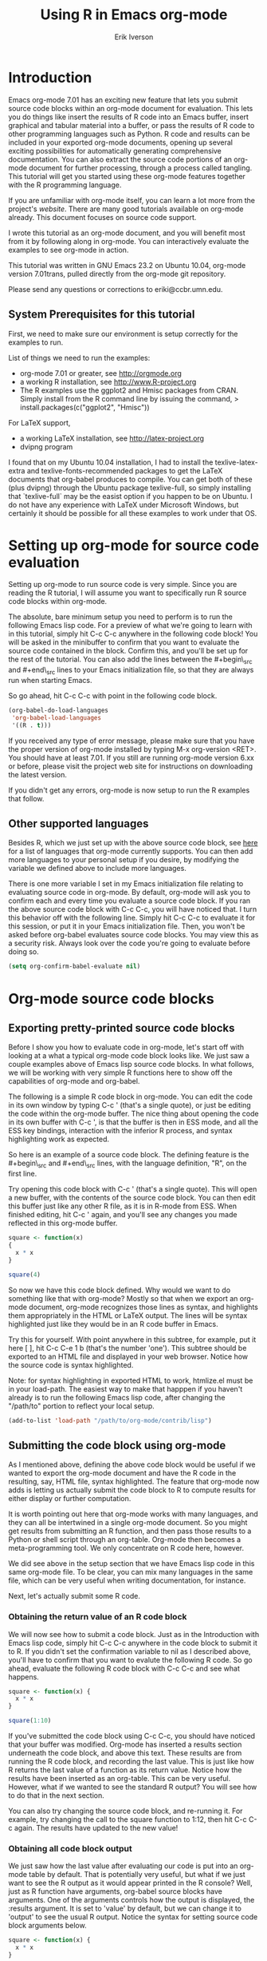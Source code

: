 #+TITLE:    Using R in Emacs org-mode
#+AUTHOR:    Erik Iverson
#+EMAIL:     eriki@ccbr.umn.edu

* Introduction

Emacs org-mode 7.01 has an exciting new feature that lets you submit
source code blocks within an org-mode document for evaluation.  This
lets you do things like insert the results of R code into an Emacs
buffer, insert graphical and tabular material into a buffer, or pass
the results of R code to other programming languages such as Python. R
code and results can be included in your exported org-mode documents,
opening up several exciting possibilities for automatically generating
comprehensive documentation. You can also extract the source code
portions of an org-mode document for further processing, through a
process called tangling. This tutorial will get you started using
these org-mode features together with the R programming language.

If you are unfamiliar with org-mode itself, you can learn a lot more
from the project's [[orgmode.org][website]]. There are many good tutorials available on
org-mode already. This document focuses on source code support. 

I wrote this tutorial as an org-mode document, and you will benefit
most from it by following along in org-mode. You can interactively
evaluate the examples to see org-mode in action.

This tutorial was written in GNU Emacs 23.2 on Ubuntu
10.04, org-mode version 7.01trans, pulled directly from the org-mode
git repository.

Please send any questions or corrections to eriki@ccbr.umn.edu. 

** System Prerequisites for this tutorial 

First, we need to make sure our environment is setup correctly for the
examples to run.

List of things we need to run the examples:
- org-mode 7.01 or greater, see [[http://orgmode.org]]
- a working R installation, see [[http://www.R-project.org]]
- The R examples use the ggplot2 and Hmisc packages from CRAN. Simply install from the
  R command line by issuing the command, 
  > install.packages(c("ggplot2", "Hmisc"))

For LaTeX support, 
- a working LaTeX installation, see [[http://latex-project.org]]
- dvipng program

I found that on my Ubuntu 10.04 installation, I had to install the
texlive-latex-extra and texlive-fonts-recommended packages to get the
LaTeX documents that org-babel produces to compile.  You can get both
of these (plus dvipng) through the Ubuntu package texlive-full, so
simply installing that `texlive-full` may be the easist option if you
happen to be on Ubuntu. I do not have any experience with LaTeX under
Microsoft Windows, but certainly it should be possible for all these
examples to work under that OS.
  
* Setting up org-mode for source code evaluation 

Setting up org-mode to run source code is very simple.  Since you are
reading the R tutorial, I will assume you want to specifically run R
source code blocks within org-mode.

The absolute, bare minimum setup you need to perform is to run the
following Emacs lisp code. For a preview of what we're going to learn
with in this tutorial, simply hit C-c C-c anywhere in the following code
block!  You will be asked in the minibuffer to confirm that you want
to evaluate the source code contained in the block.  Confirm this, and
you'll be set up for the rest of the tutorial. You can also add the
lines between the #+begin\_src and #+end\_src lines to your Emacs
initialization file, so that they are always run when starting Emacs.

So go ahead, hit C-c C-c with point in the following code block. 

#+begin_src emacs-lisp :results silent
  (org-babel-do-load-languages
   'org-babel-load-languages
   '((R . t)))
#+end_src

If you received any type of error message, please make sure that you
have the proper version of org-mode installed by typing M-x
org-version <RET>.  You should have at least 7.01.  If you still are
running org-mode version 6.xx or before, please visit the project web
site for instructions on downloading the latest version. 

If you didn't get any errors, org-mode is now setup to run the R
examples that follow.

** Other supported languages

Besides R, which we just set up with the above source code block, see
[[http://orgmode.org/manual/Languages.html#Languages][here]] for a list of languages that org-mode currently supports. You
can then add more languages to your personal setup if you desire, by
modifying the variable we defined above to include more languages. 

There is one more variable I set in my Emacs initialization file
relating to evaluating source code in org-mode.  By default, org-mode
will ask you to confirm each and every time you evaluate a source code
block.  If you ran the above source code block with C-c C-c, you will
have noticed that. I turn this behavior off with the following
line. Simply hit C-c C-c to evaluate it for this session, or put it in
your Emacs initialization file.  Then, you won't be asked before
org-babel evaluates source code blocks. You may view this as a
security risk. Always look over the code you're going to evaluate
before doing so.

#+begin_src emacs-lisp :results silent 
  (setq org-confirm-babel-evaluate nil)
#+end_src

* Org-mode source code blocks 
** Exporting pretty-printed source code blocks

Before I show you how to evaluate code in org-mode, let's start off
with looking at a what a typical org-mode code block looks like.  We
just saw a couple examples above of Emacs lisp source code blocks.  In
what follows, we will be working with very simple R functions here to
show off the capabilities of org-mode and org-babel.

The following is a simple R code block in org-mode.  You can edit the
code in its own window by typing C-c ' (that's a single quote), or
just be editing the code within the org-mode buffer.  The nice thing
about opening the code in its own buffer with C-c ', is that the
buffer is then in ESS mode, and all the ESS key bindings, interaction
with the inferior R process, and syntax highlighting work as expected.

So here is an example of a source code block.  The defining feature is
the #+begin\_src and #+end\_src lines, with the language definition,
"R", on the first line. 

Try opening this code block with C-c ' (that's a single quote). This
will open a new buffer, with the contents of the source code
block. You can then edit this buffer just like any other R file, as it
is in R-mode from ESS. When finished editing, hit C-c ' again, and
you'll see any changes you made reflected in this org-mode buffer. 

#+begin_src R
  square <- function(x) 
  {
    x * x
  }
    
  square(4)
#+end_src 

So now we have this code block defined.  Why would we want to do
something like that with org-mode?  Mostly so that when we export an
org-mode document, org-mode recognizes those lines as syntax, and
highlights them appropriately in the HTML or LaTeX output. The lines
will be syntax highlighted just like they would be in an R code buffer
in Emacs.

Try this for yourself. With point anywhere in this subtree, for
example, put it here [ ], hit C-c C-e 1 b (that's the number 'one').
This subtree should be exported to an HTML file and displayed in your
web browser. Notice how the source code is syntax highlighted. 

Note: for syntax highlighting in exported HTML to work, htmlize.el
must be in your load-path.  The easiest way to make that happpen if
you haven't already is to run the following Emacs lisp code, after
changing the "/path/to" portion to reflect your local setup.

#+begin_src emacs-lisp :results silent 
 (add-to-list 'load-path "/path/to/org-mode/contrib/lisp")
#+end_src

** Submitting the code block using org-mode

As I mentioned above, defining the above code block would be useful if
we wanted to export the org-mode document and have the R code in the
resulting, say, HTML file, syntax highlighted. The feature that
org-mode now adds is letting us actually submit the code block to R to
compute results for either display or further computation.

It is worth pointing out here that org-mode works with many
languages, and they can all be intertwined in a single org-mode
document.  So you might get results from submitting an R function, and
then pass those results to a Python or shell script through an
org-table.  Org-mode then becomes a meta-programming tool.  We only
concentrate on R code here, however.

We did see above in the setup section that we have Emacs lisp code in
this same org-mode file. To be clear, you can mix many languages in
the same file, which can be very useful when writing documentation,
for instance.

Next, let's actually submit some R code.

*** Obtaining the return value of an R code block

We will now see how to submit a code block.  Just as in the
Introduction with Emacs lisp code, simply hit C-c C-c anywhere in the
code block to submit it to R. If you didn't set the confirmation
variable to nil as I described above, you'll have to confirm that you
want to evalute the following R code. So go ahead, evaluate the
following R code block with C-c C-c and see what happens. 

#+begin_src R
  square <- function(x) {
    x * x
  }
  
  square(1:10)
#+end_src 

If you've submitted the code block using C-c C-c, you should have
noticed that your buffer was modified.  Org-mode has inserted a
results section underneath the code block, and above this text. These
results are from running the R code block, and recording the last
value.  This is just like how R returns the last value of a function
as its return value.  Notice how the results have been inserted as an
org-table.  This can be very useful.  However, what if we wanted to
see the standard R output? You will see how to do that in the next
section.

You can also try changing the source code block, and re-running it.
For example, try changing the call to the square function to 1:12,
then hit C-c C-c again.  The results have updated to the new value!

*** Obtaining all code block output 

We just saw how the last value after evaluating our code is put into
an org-mode table by default. That is potentially very useful, but
what if we just want to see the R output as it would appear printed in
the R console?  Well, just as R function have arguments, org-babel
source blocks have arguments.  One of the arguments controls how the
output is displayed, the :results argument.  It is set to 'value' by
default, but we can change it to 'output' to see the usual R
output. Notice the syntax for setting source code block arguments
below.

#+begin_src R :results output
  square <- function(x) {
    x * x
  }

  square(1:10)
#+end_src 

#+results:
:  [1]   1   4   9  16  25  36  49  64  81 100

Now we see the typical R notation for printing a vector. Note in the
following example that setting `:results output` captures *all*
function output, not just the return value.  We capture things printed
to the screen with the `cat` function for example, or the printing of
the variable `x`.

#+begin_src R :results output
  x <- 1:10
  x
  square <- function(x) {
    cat("This is the square function.\n")
    x * x
  }
  
  square(1:10)
#+end_src 

#+results:
:  [1]  1  2  3  4  5  6  7  8  9 10
: This is the square function.
:  [1]   1   4   9  16  25  36  49  64  81 100

Try changing the :results argument to `value` (which is the same as
omitting it completely), and re-run the above code block. You should
see the same org-table output as we saw above.
*** More information on org-mode source block headers

See [[http://orgmode.org/manual/Header-arguments.html#Header-arguments]]
for more information on source code block header arguments, including
the various ways they can be set in an org-mode document: per block,
per file, or system-wide.

* Passing Data between code blocks

One of the biggest limitations to using code blocks like above is that
a new R session is started up `behind the scenes` when we evaluate
each code block.  So, if we define a function in one code block, and
want to use it another code block later on, we are out of luck.  This
limitation can be overcome by using R session-based evaluation, which
sends the R code to a running ESS process.

** R session-based evaluation 

Often in R, we will define functions or objects in one code block
and want to use these objects in subsequent code blocks.  However,
each time we submit a code block using C-c C-c, org-mode is firing up
an R session, submitting the code, obtaining the return values, and
closing down R.  So, by default, our R objects aren't persistent!
That's an important point.  Fortunately, there is an easy way to tell
org-babel to submit our code blocks to a running R process in Emacs,
just like we do with R files in ESS.

You simply use the :session argument to the org-bable source block.   

#+begin_src R :session :results output
  square <- function(x) {
    x * x
  }
  x <- 1:10 
#+end_src 

So, the above code block defines our function (square) and object (x).
Now we want to apply call our square function with the x
object. Without :session, we could not do this.

#+begin_src R
  square(x)
#+end_src

Running the above code block will result in an error, since a new R
session was started, and our objects were not available. Now try the
same code block, but with the :session argument, as below.

#+begin_src R :session
  square(x)
#+end_src

The results we expect are now inserted, since we submitted this code
block to the same R session where the square function was defined.

** Code blocks using different languages

Even though this tutorial covers the R language, one of org-babel's
main strengths is its ability to act as a meta programming language,
using results from a program written in one language as input to a
program in another language.

See
[[http://orgmode.org/worg/org-contrib/babel/intro.php#meta-programming-language]]
for an example of this.  To keep things as focused on R as possible, I
chose not to include an example like the one found in the link in this
tutorial.

* Inserting graphical output 

Here is a really cool feature of evaluating source code in
org-mode. We can insert images generated by R code blocks inline in
our Emacs buffer!  To enable this functionality, we need to evaluate a
bit of Emacs lisp code. If this feature is something you want every
time you use org-mode, consider placing the code in your Emacs
initialization file. Either way, evaluate it with C-c C-c.

#+begin_src emacs-lisp :results silent
  (add-hook 'org-babel-after-execute-hook 'org-display-inline-images)   
  (add-hook 'org-mode-hook 'org-display-inline-images)   
#+end_src

The following R code generates some graphical output. There are
several things to notice.

1) :results output is specified.  This is because the figure is
   generated using the ggplot2 package in R, which is based on
   something called `grid` graphics.  Grid graphics need to be
   explicitly printed when called within a function for their output
   to be displayed. See, for example, [[http://cran.r-project.org/doc/FAQ/R-FAQ.html#Why-do-lattice_002ftrellis-graphics-not-work_003f][R FAQ 7.22]].  When :results value
   (the default) is active, Org-mode is generating an R function
   wrapper. The upshot is: when generating grid-based grapical output
   within org-mode, you need to either use :results output, wrap the
   graphical function in a print call, or use the :session
   argument. See this mailing list [[http://www.mail-archive.com/emacs-orgmode@gnu.org/msg25944.html][post]] for more explanation if you'd
   like.

2) We use a new source code block argument, :file. This argument will
   capture graphical output from the source block and generate a file
   with the given name.  Then, the results section becomes an org-mode
   link to the newly created file. In the example below, the file
   generated is called diamonds.png.  

   If you have defined the Emacs lisp code for inline-image support
   above, an overlay of the file will be inserted inline in the actual
   org-mode document! Run the following source code block to see how
   it works. 

#+begin_src R :results output :file diamonds.png
  library(ggplot2)
  data(diamonds)
  dsmall <-diamonds[sample(nrow(diamonds), 100), ] 
  qplot(carat, price, data = dsmall)
#+end_src

#+results:
[[file:diamonds.png]]

  
This opens up many opportunities for doing interesting things with R
within your org-mode documents!

* Inserting LaTeX output

We have just seen how to include graphical output in our org-mode
buffer.  We can also do something similar with LaTeX output generated
by R.  Of course, this requires at least a working LaTeX
installation. You will also need to install the dvipng program (dvipng
package in Ubuntu, for instance).  See the System Requirements section
for other prerequisites.

** A simple example 

Let's work on a very simple example, displaying the LaTeX description
in our org-mode buffer, using the official LaTeX logo.

First we must define an R source block that generates some LaTeX code
that displays the logo. That's fairly straightforward. Notice we have
given the source code block a name, so that we can call it later.

#+srcname: R-latex
#+begin_src R :results silent 
  lf <- function() {
      "\\LaTeX"
  }
  
  lf()
#+end_src

Now, we define a new source block using the "latex" language, instead
of "R", as we have been using. If we use a :file argument with a LaTeX
source code block, org-babel will generate a file of the resulting dvi
file that LaTeX produces, and display it.  This is just like
generating graphical output from R using a :file argument, so there is
nothing new there.

However, note we have a new argument, :noweb. What does that mean? In
short, it let's us use syntax like <<CodeBlock()>> to insert the
results of running a code block named CodeBlock into the current code
block. So, in our example, we're running the R-latex code block
defined above, and inserting the results, which need to be valid LaTeX
code, into our latex code block. For this example, we of course didn't
need to write an R function to generate such simple LaTeX output, but
it can be much more complicated, as our next example shows.

Noweb was not made up by org-mode, it's been around for a while, and
is used in Sweave, for example. The :noweb argument is set to 'no' be
default, because the <<X>> syntax is actually valid in some languages
that org-babel supports.

Run the following code block.  The R-latex R code block will be run,
generating the string \\LaTeX, which is then substituted into this
LaTeX code block, and then turned into the LaTeX logo by the latex
program.

#+begin_src latex :noweb yes :file latex-logo.png
<<R-latex()>>~is a high-quality typesetting system; it includes
features designed for the production of technical and scientific
documentation. <<R-latex()>>~is the de facto standard for the
communication and publication of scientific
documents. <<R-latex()>>~is available as free software.
#+end_src

#+results:
[[file:latex-logo.png]]

** A more complicated example

Now let's try something a little more complex, using an R function
that that generates a full LaTeX table. This depends on having the R
package Hmisc installed. If you don't have it installed, start up R
and then do: > install.packages("Hmisc")

You do /not/ need to run the following code block. Running it will
produce raw LaTeX code. This is fine when we run the latex code block,
because it will be inserted and correctly processed.  But if you do
run this next R source code block, you'll just get a bunch of LaTeX
code in the results section.

#+srcname: Hmisc-latex
#+begin_src R :results output
  set.seed(1) 
  library(Hmisc)
  
  df <- data.frame(age = rnorm(100, 10),
                   gender = sample(c("Male", "Female"), 100, replace = TRUE),
                   study.drug = sample(c("Active", "Placebo"), 100, replace = TRUE))
  
  sf <- summary(study.drug ~ age + gender, data = df,
                method = "reverse")
  
  latex(summary(study.drug ~ age + gender, data = df,
                method = "reverse"), file = "", round = 2)
#+end_src

This next source code block is the one you should evaluate with C-c
C-c.  You should be a graphical representation of the LaTeX ouput
inserted into the buffer.

#+begin_src latex :noweb yes :file Hmisc-latex.png
  <<Hmisc-latex()>>
#+end_src

#+results:
[[file:Hmisc-latex.png]]

* Putting it all together, a notebook interface to R

Combining the techniques shown above: submitting code blocks,
capturing output for further manipulation, and inserting graphical and
tabualar material, we essentially have a basic notebook-style
interface for R. 

This is potentially useful for countless tasks such as: a laboratory
notebook, time series analysis of diet/exercise habits, tracking your
favorite baseball team, or any reporting task you can think of. Since
org-mode is a general-purpose authoring tool, with very strong
exporting capabilities, almost anything is possible. 

For instance, I use org-mode with org-babel to generate HTML for an R
blog that I run. Several posters to the org-mode mailing list have
mentioned writing their entire theses in org-mode, and even books.

I look at this workflow as an alternative to Sweave, that cuts out the
need for learning LaTeX to produce high-quality documents, since
org-mode is doing all the exporting for you.

On some level, all these activities assume that you are a comfortable
org-mode user, and that you will be writing code, conducting analyses,
and possibly exporting results through the familiar Emacs and org-mode
user interface. 

Through the exporting functionality, org-mode offers many useful and
easy-to-use options to share /results/ of your efforts with clients, but 
what about the code itself? 

* Tangling code 

With many projects, you will have to share /code/ with other
programmers, who are most likely not going to be programming in
org-babel.  Thefore, sharing an org-mode file full of code is not an
option. 

Or, consider development of an R package.  The package building
process obviously operates on .R file full of R code.  However, that's
not what we have in a document like this one.

It is in situations like these where /tangling/ can be used. 

The process of tangling an org-mode document essentially extracts the
code contained in org-babel source code blocks, and places it in a
file of the appropriate type.  How do we do this?  We use the :tangle
source code block header argument to direct the org-mode what to
do. Then, we actually tangle the document to extract the source code!

** Instructing org-babel how to tangle with header arguments 
Let's take a look at a few examples.

This first example will not extract any code from the source block.
It is the default behavior. 

#+begin_src R :tangle no


#+end_src


This will place the code in source code block in
org-babel-R-tutorial.R, since we don't specify a filename for the .R
file.

#+begin_src R :tangle yes


#+end_src

This will place the tangled code in Rcode.R, since we specify that name. 

#+begin_src R :tangle Rcode.R


#+end_src

Note that we will have multiple source code blocks in an org-babel
file, and they might have different types.  For example, we might have
R and Python code in the same document, but different source blocks. 

This is no problem, as the tangling mechanism will generate
appropriate files of each type, containing only the code of that type.

Finally, you can specify the :tangle argument as a buffer-wide
setting, so that you don't have to specify it for every source code
block.

** Tangling the document 

Now that we have seen how to instruct org-babel how to produce source
code files from our org-mode document, how do we actually tangle the
document?

We simply have to call the org-babel-tangle function, bound by default
to C-c C-v C-t. 

Org-mode confirms in the minibuffer how many code blocks have been
tangled, and inspecting the filesystem should show that your source
code files have been created.  There exists a hook function that will
run any post-processing programs you have defined, for example, a
compiler or building an R package.

* Exporting documents containing code and results

Org-mode provides a rich set of functions and customizations for
exporting documents into more human-readable forms, and for users who
are not Emacs or org-mode users.  PDF documents through LaTeX, and
HTML output are the most common commands.  Source code will be syntax
highlighted.  

With org-babel source blocks, you can choose to export code, results,
neither, or both.

As an example, type C-c C-e b to see an HTML version of this document.

The :exports argument controls this.  See the documentation for
further examples. 

Some fairly advanced setups, including complete report generation
using R graphics and tables, can be acheived through this facility.

This is essentially an alternative to Sweave, with the advantages of:
- do not need to learn LaTeX or other markup language
- any future org-mode export engines will be available to you
- writing code in org-mode gives you access to a hyper-commenting
  system, with features such as TODO items, in-document linking, tags, 
  and code folding.

You can use org-mode as a system for literate programming and reproducible research.

* Where to go from here? 

We have seen how to integrate R into org-mode. 
